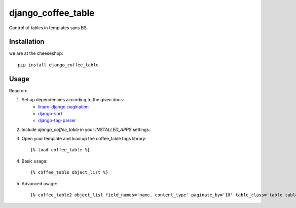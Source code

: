 =============================
django_coffee_table
=============================

..
	.. image:: https://badge.fury.io/py/django_coffee_table.png
	    :target: http://badge.fury.io/py/django_coffee_table
	    
	.. image:: https://travis-ci.org/alixedi/django_coffee_table.png?branch=master
	        :target: https://travis-ci.org/alixedi/django_coffee_table
	
	.. image:: https://pypip.in/d/django_coffee_table/badge.png
	        :target: https://crate.io/packages/django_coffee_table?version=latest


Control of tables in templates sans BS.

Installation
------------

we are at the cheeseshop: ::

	pip install django_coffee_table

Usage
-----

Read on: 

1. Set up dependencies according to the given docs:
	* `linaro-django-pagination <https://pypi.python.org/pypi/linaro-django-pagination/>`_
	* `django-sort <https://pypi.python.org/pypi/django-sort/0.1>`_ 
	* `django-tag-parser <https://pypi.python.org/pypi/django-tag-parser>`_ 

2. Include `django_coffee_table` in your `INSTALLED_APPS` settings.

3. Open your template and load up the coffee_table tags library::

	{% load coffee_table %}

4. Basic usage::

	{% coffee_table object_list %}

5. Advanced usage::

	{% coffee_table2 object_list field_names='name, content_type' paginate_by='10' table_class='table table-condensed' checkbox_column=True primary_key_column=True help_text=True %}